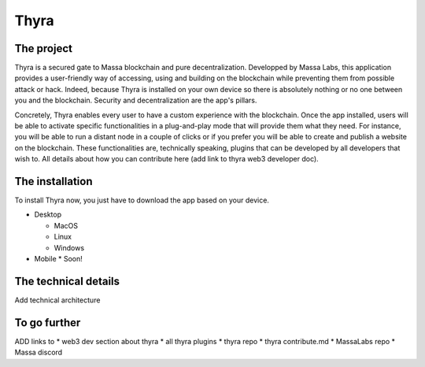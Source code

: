 .. index:: app; decentralized, thyra

.. _general-thyra:

Thyra
=================

The project
-------------

Thyra is a secured gate to Massa blockchain and pure decentralization. 
Developped by Massa Labs, this application provides a user-friendly way of accessing, using and building on the blockchain while preventing them 
from possible attack or hack. Indeed, because Thyra is installed on your own device so there is absolutely nothing or no one between you and the blockchain. Security and decentralization are the app's pillars. 

Concretely, Thyra enables every user to have a custom experience with the blockchain. Once the app installed, users will be able to activate specific functionalities in a plug-and-play mode that will provide them what they need. For instance, you will be able to run a distant node in a couple of clicks or if you prefer you will be able to create and publish a website on the blockchain.
These functionalities are, technically speaking, plugins that can be developed by all developers that wish to. All details about how you can contribute here (add link to thyra web3 developer doc).

The installation
-----------------

To install Thyra now, you just have to download the app based on your device.

* Desktop 

  * MacOS
  * Linux
  * Windows 
  
* Mobile
  * Soon! 
  
The technical details 
------------------

Add technical architecture 

To go further
--------------

ADD links to 
* web3 dev section about thyra
* all thyra plugins
* thyra repo
* thyra contribute.md
* MassaLabs repo 
* Massa discord
  


